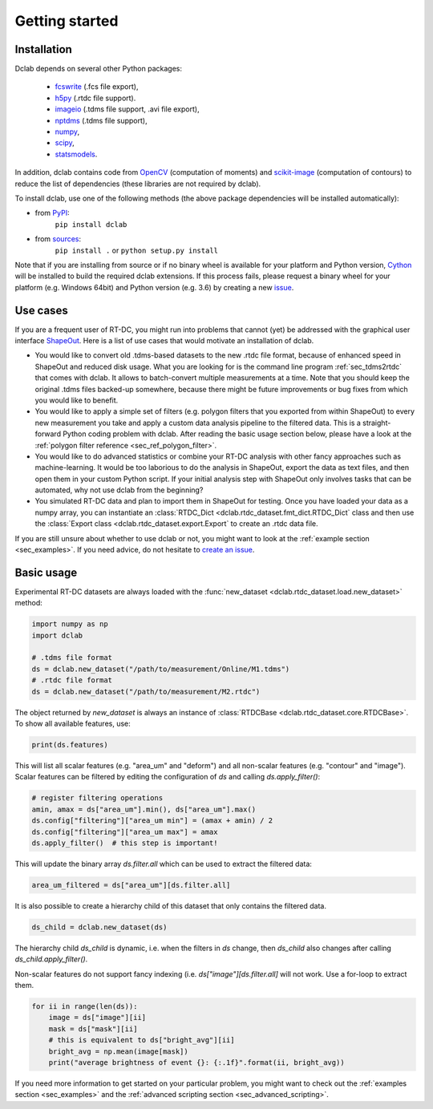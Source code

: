 ===============
Getting started
===============

Installation
============

Dclab depends on several other Python packages:

 - `fcswrite <https://github.com/ZELLMECHANIK-DRESDEN/fcswrite>`_ (.fcs file export),
 - `h5py <http://www.h5py.org/>`_ (.rtdc file support).
 - `imageio <https://imageio.github.io/>`_ (.tdms file support, .avi file export),
 - `nptdms <http://nptdms.readthedocs.io/en/latest/>`_ (.tdms file support),
 - `numpy <https://docs.scipy.org/doc/numpy/>`_,
 - `scipy <https://docs.scipy.org/doc/scipy/reference/>`_,
 - `statsmodels <http://www.statsmodels.org/stable/index.html>`_.

In addition, dclab contains code from `OpenCV <https://opencv.org/>`_
(computation of moments) and `scikit-image <http://scikit-image.org/>`_
(computation of contours) to reduce the list of dependencies (these libraries
are not required by dclab).

To install dclab, use one of the following methods
(the above package dependencies will be installed automatically):
    
* from `PyPI <https://pypi.python.org/pypi/dclab>`_:
    ``pip install dclab``
* from `sources <https://github.com/ZellMechanik-Dresden/dclab>`_:
    ``pip install .`` or 
    ``python setup.py install``

Note that if you are installing from source or if no binary wheel is
available for your platform and Python version, `Cython <http://cython.org/>`_
will be installed to build the required dclab extensions. If this process
fails, please request a binary wheel for your platform (e.g. Windows 64bit)
and Python version (e.g. 3.6) by creating a new
`issue <https://github.com/ZellMechanik-Dresden/dclab/issues>`_.


Use cases
=========
If you are a frequent user of RT-DC, you might run into problems that
cannot (yet) be addressed with the graphical user interface
`ShapeOut <https://github.com/ZellMechanik-Dresden/ShapeOut>`_.
Here is a list of use cases that would motivate an installation of dclab.

- You would like to convert old .tdms-based datasets to the new .rtdc
  file format, because of enhanced speed in ShapeOut and reduced
  disk usage. What you are looking for is the command line program
  :ref:`sec_tdms2rtdc` that comes with dclab. It allows to batch-convert
  multiple measurements at a time. Note that you should keep the original
  .tdms files backed-up somewhere, because there might be future
  improvements or bug fixes from which you would like to benefit.
- You would like to apply a simple set of filters (e.g. polygon filters that you
  exported from within ShapeOut) to every new measurement you take and
  apply a custom data analysis pipeline to the filtered data. This is a
  straight-forward Python coding problem with dclab. After reading the
  basic usage section below, please have a look at the
  :ref:`polygon filter reference <sec_ref_polygon_filter>`.
- You would like to do advanced statistics or combine your RT-DC
  analysis with other fancy approaches such as machine-learning.
  It would be too laborious to do the analysis in ShapeOut, export the
  data as text files, and then open them in your custom Python script.
  If your initial analysis step with ShapeOut only involves tasks
  that can be automated, why not use dclab from the beginning? 
- You simulated RT-DC data and plan to import them in ShapeOut
  for testing. Once you have loaded your data as a numpy array, you
  can instantiate an :class:`RTDC_Dict <dclab.rtdc_dataset.fmt_dict.RTDC_Dict`
  class and then use the :class:`Export class <dclab.rtdc_dataset.export.Export`
  to create an .rtdc data file.

If you are still unsure about whether to use dclab or not, you might
want to look at the :ref:`example section <sec_examples>`. If you need
advice, do not hesitate to
`create an issue <https://github.com/ZELLMECHANIK-DRESDEN/dclab/issues>`_.


Basic usage
===========
Experimental RT-DC datasets are always loaded with the
:func:`new_dataset <dclab.rtdc_dataset.load.new_dataset>` method:

.. code-block:: python

    import numpy as np
    import dclab

    # .tdms file format
    ds = dclab.new_dataset("/path/to/measurement/Online/M1.tdms")
    # .rtdc file format
    ds = dclab.new_dataset("/path/to/measurement/M2.rtdc")

The object returned by `new_dataset` is always an instance of
:class:`RTDCBase <dclab.rtdc_dataset.core.RTDCBase>`. To show all
available features, use:

.. code-block:: python

    print(ds.features)

This will list all scalar features (e.g. "area_um" and "deform") and all
non-scalar features (e.g. "contour" and "image"). Scalar features can be
filtered by editing the configuration of `ds` and calling `ds.apply_filter()`:

.. code-block:: python

    # register filtering operations
    amin, amax = ds["area_um"].min(), ds["area_um"].max()
    ds.config["filtering"]["area_um min"] = (amax + amin) / 2
    ds.config["filtering"]["area_um max"] = amax
    ds.apply_filter()  # this step is important!

This will update the binary array `ds.filter.all` which can be used to
extract the filtered data:

.. code-block:: python

    area_um_filtered = ds["area_um"][ds.filter.all]

It is also possible to create a hierarchy child of this dataset that
only contains the filtered data.

.. code-block:: python

    ds_child = dclab.new_dataset(ds)

The hierarchy child `ds_child` is dynamic, i.e. when the filters in `ds`
change, then `ds_child` also changes after calling `ds_child.apply_filter()`.

Non-scalar features do not support fancy indexing (i.e.
`ds["image"][ds.filter.all]` will not work. Use a for-loop to extract them.

.. code-block:: python

    for ii in range(len(ds)):
        image = ds["image"][ii]
        mask = ds["mask"][ii]
        # this is equivalent to ds["bright_avg"][ii]
        bright_avg = np.mean(image[mask])
        print("average brightness of event {}: {:.1f}".format(ii, bright_avg))

If you need more information to get started on your particular problem,
you might want to check out the :ref:`examples section <sec_examples>` and the
:ref:`advanced scripting section <sec_advanced_scripting>`.